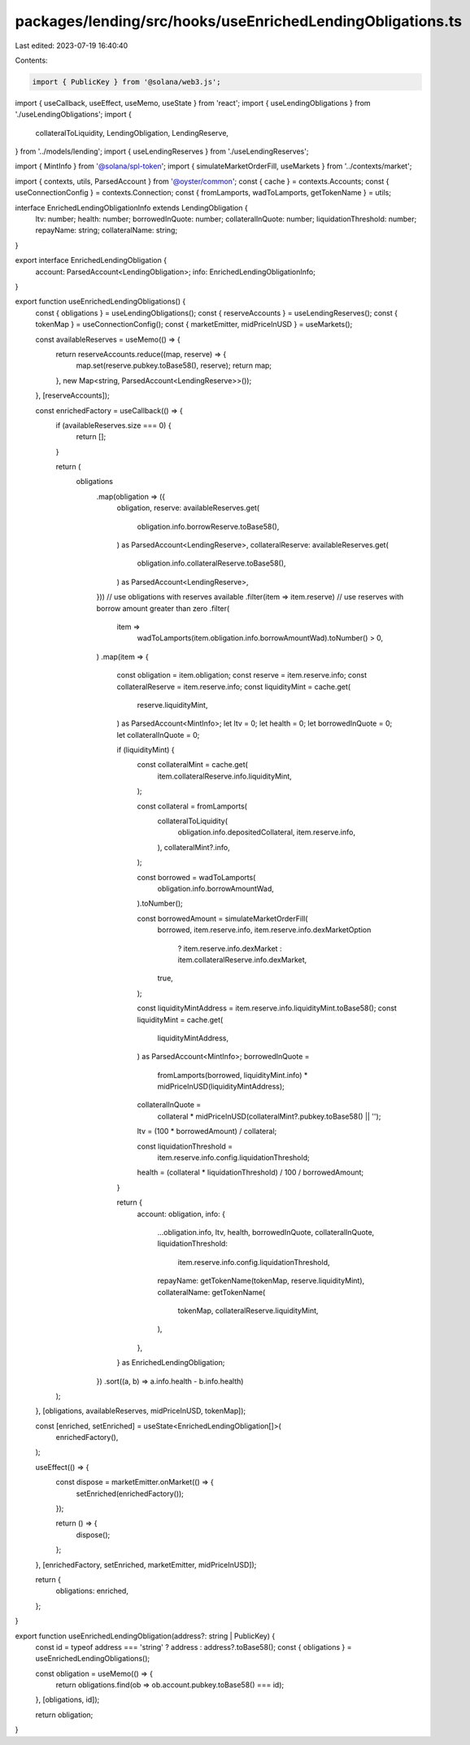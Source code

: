 packages/lending/src/hooks/useEnrichedLendingObligations.ts
===========================================================

Last edited: 2023-07-19 16:40:40

Contents:

.. code-block:: ts

    import { PublicKey } from '@solana/web3.js';
import { useCallback, useEffect, useMemo, useState } from 'react';
import { useLendingObligations } from './useLendingObligations';
import {
  collateralToLiquidity,
  LendingObligation,
  LendingReserve,
} from '../models/lending';
import { useLendingReserves } from './useLendingReserves';

import { MintInfo } from '@solana/spl-token';
import { simulateMarketOrderFill, useMarkets } from '../contexts/market';

import { contexts, utils, ParsedAccount } from '@oyster/common';
const { cache } = contexts.Accounts;
const { useConnectionConfig } = contexts.Connection;
const { fromLamports, wadToLamports, getTokenName } = utils;

interface EnrichedLendingObligationInfo extends LendingObligation {
  ltv: number;
  health: number;
  borrowedInQuote: number;
  collateralInQuote: number;
  liquidationThreshold: number;
  repayName: string;
  collateralName: string;
}

export interface EnrichedLendingObligation {
  account: ParsedAccount<LendingObligation>;
  info: EnrichedLendingObligationInfo;
}

export function useEnrichedLendingObligations() {
  const { obligations } = useLendingObligations();
  const { reserveAccounts } = useLendingReserves();
  const { tokenMap } = useConnectionConfig();
  const { marketEmitter, midPriceInUSD } = useMarkets();

  const availableReserves = useMemo(() => {
    return reserveAccounts.reduce((map, reserve) => {
      map.set(reserve.pubkey.toBase58(), reserve);
      return map;
    }, new Map<string, ParsedAccount<LendingReserve>>());
  }, [reserveAccounts]);

  const enrichedFactory = useCallback(() => {
    if (availableReserves.size === 0) {
      return [];
    }

    return (
      obligations
        .map(obligation => ({
          obligation,
          reserve: availableReserves.get(
            obligation.info.borrowReserve.toBase58(),
          ) as ParsedAccount<LendingReserve>,
          collateralReserve: availableReserves.get(
            obligation.info.collateralReserve.toBase58(),
          ) as ParsedAccount<LendingReserve>,
        }))
        // use obligations with reserves available
        .filter(item => item.reserve)
        // use reserves with borrow amount greater than zero
        .filter(
          item =>
            wadToLamports(item.obligation.info.borrowAmountWad).toNumber() > 0,
        )
        .map(item => {
          const obligation = item.obligation;
          const reserve = item.reserve.info;
          const collateralReserve = item.reserve.info;
          const liquidityMint = cache.get(
            reserve.liquidityMint,
          ) as ParsedAccount<MintInfo>;
          let ltv = 0;
          let health = 0;
          let borrowedInQuote = 0;
          let collateralInQuote = 0;

          if (liquidityMint) {
            const collateralMint = cache.get(
              item.collateralReserve.info.liquidityMint,
            );

            const collateral = fromLamports(
              collateralToLiquidity(
                obligation.info.depositedCollateral,
                item.reserve.info,
              ),
              collateralMint?.info,
            );

            const borrowed = wadToLamports(
              obligation.info.borrowAmountWad,
            ).toNumber();

            const borrowedAmount = simulateMarketOrderFill(
              borrowed,
              item.reserve.info,
              item.reserve.info.dexMarketOption
                ? item.reserve.info.dexMarket
                : item.collateralReserve.info.dexMarket,
              true,
            );

            const liquidityMintAddress = item.reserve.info.liquidityMint.toBase58();
            const liquidityMint = cache.get(
              liquidityMintAddress,
            ) as ParsedAccount<MintInfo>;
            borrowedInQuote =
              fromLamports(borrowed, liquidityMint.info) *
              midPriceInUSD(liquidityMintAddress);
            collateralInQuote =
              collateral *
              midPriceInUSD(collateralMint?.pubkey.toBase58() || '');

            ltv = (100 * borrowedAmount) / collateral;

            const liquidationThreshold =
              item.reserve.info.config.liquidationThreshold;
            health = (collateral * liquidationThreshold) / 100 / borrowedAmount;
          }

          return {
            account: obligation,
            info: {
              ...obligation.info,
              ltv,
              health,
              borrowedInQuote,
              collateralInQuote,
              liquidationThreshold:
                item.reserve.info.config.liquidationThreshold,
              repayName: getTokenName(tokenMap, reserve.liquidityMint),
              collateralName: getTokenName(
                tokenMap,
                collateralReserve.liquidityMint,
              ),
            },
          } as EnrichedLendingObligation;
        })
        .sort((a, b) => a.info.health - b.info.health)
    );
  }, [obligations, availableReserves, midPriceInUSD, tokenMap]);

  const [enriched, setEnriched] = useState<EnrichedLendingObligation[]>(
    enrichedFactory(),
  );

  useEffect(() => {
    const dispose = marketEmitter.onMarket(() => {
      setEnriched(enrichedFactory());
    });

    return () => {
      dispose();
    };
  }, [enrichedFactory, setEnriched, marketEmitter, midPriceInUSD]);

  return {
    obligations: enriched,
  };
}

export function useEnrichedLendingObligation(address?: string | PublicKey) {
  const id = typeof address === 'string' ? address : address?.toBase58();
  const { obligations } = useEnrichedLendingObligations();

  const obligation = useMemo(() => {
    return obligations.find(ob => ob.account.pubkey.toBase58() === id);
  }, [obligations, id]);

  return obligation;
}


